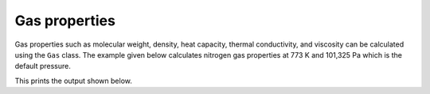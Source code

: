 Gas properties
==============

Gas properties such as molecular weight, density, heat capacity, thermal conductivity, and viscosity can be calculated using the ``Gas`` class. The example given below calculates nitrogen gas properties at 773 K and 101,325 Pa which is the default pressure.

.. testcode::

   import chemics as cm

   gas = cm.Gas('N2', 773)
   mw = gas.molecular_weight
   rho = gas.density()
   cp = gas.heat_capacity()
   k = gas.thermal_conductivity()
   mu = gas.viscosity()

   print('Nitrogen gas properites')
   print(f'molecular weight      {mw:.2f} g/mol')
   print(f'density               {rho:.3f} kg/m³')
   print(f'heat capacity         {cp:.2f} J/(mol⋅K)')
   print(f'thermal conductivity  {k:.3f} W/(m⋅K)')
   print(f'viscosity             {mu:.2f} microPoise (μP)')

This prints the output shown below.

.. testoutput::

   Nitrogen gas properites
   molecular weight      28.01 g/mol
   density               0.442 kg/m³
   heat capacity         31.24 J/(mol⋅K)
   thermal conductivity  0.054 W/(m⋅K)
   viscosity             363.82 microPoise (μP)
